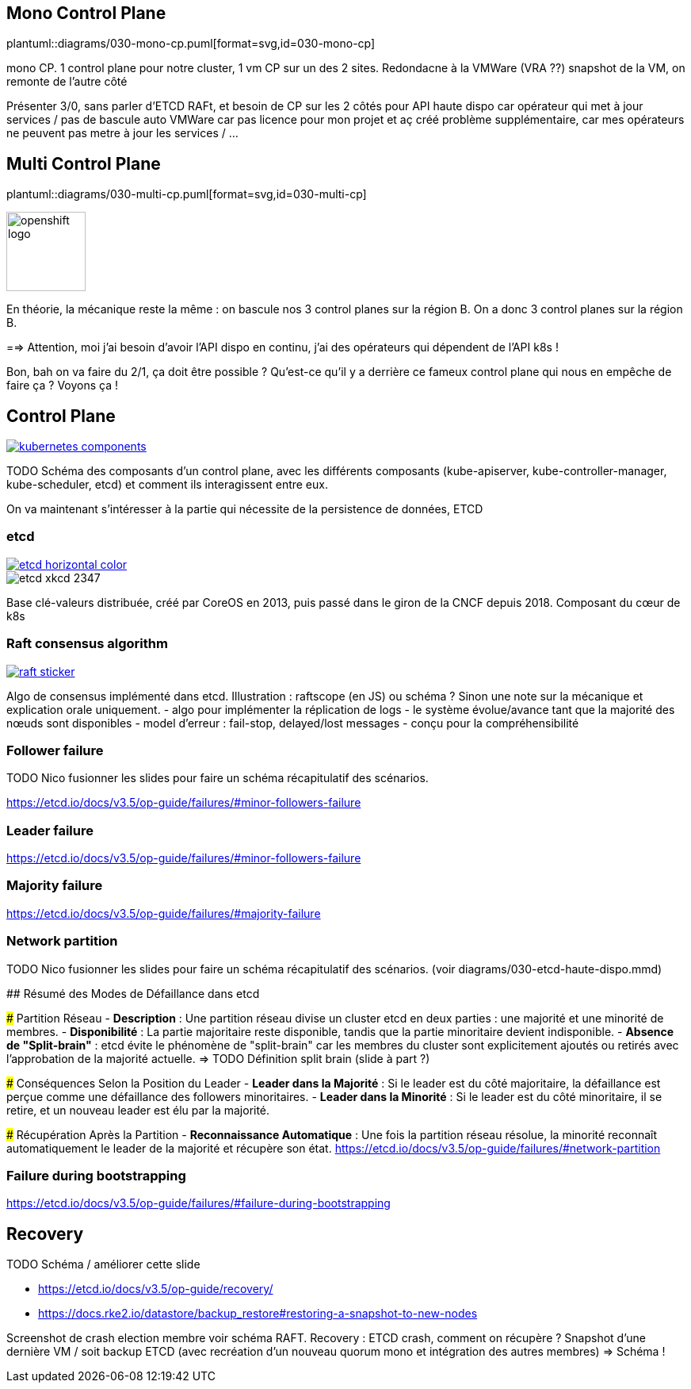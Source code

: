 [%auto-animate.is-full]
== Mono Control Plane

[.column]
--
plantuml::diagrams/030-mono-cp.puml[format=svg,id=030-mono-cp]
--

[.notes]
****
mono CP. 1 control plane pour notre cluster, 1 vm CP sur un des 2 sites. Redondacne à la VMWare (VRA ??) snapshot de la VM, on remonte de l'autre côté

Présenter 3/0, sans parler d'ETCD RAFt, et besoin de CP sur les 2 côtés pour API haute dispo car opérateur qui met à jour services / pas de bascule auto VMWare car pas licence pour mon projet et aç créé problème supplémentaire, car mes opérateurs ne peuvent pas metre à jour les services / ...
****

[%auto-animate.is-full.columns]
== Multi Control Plane

[.column.is-four-fifths]
--
plantuml::diagrams/030-multi-cp.puml[format=svg,id=030-multi-cp]
--

[.column]
--
image::openshift-logo.svg[width=100]
--


[.notes]
****
En théorie, la mécanique reste la même : on bascule nos 3 control planes sur la région B. On a donc 3 control planes sur la région B.

==> Attention, moi j'ai besoin d'avoir l'API dispo en continu, j'ai des opérateurs qui dépendent de l'API k8s !

Bon, bah on va faire du 2/1, ça doit être possible ? Qu'est-ce qu'il y a derrière ce fameux control plane qui nous en empêche de faire ça ? Voyons ça !
****

== Control Plane

[link=https://kubernetes.io/docs/concepts/overview/components/]
image::kubernetes-components.svg[]

[.notes]
****
TODO Schéma des composants d'un control plane, avec les différents composants (kube-apiserver, kube-controller-manager, kube-scheduler, etcd) et comment ils interagissent entre eux.

On va maintenant s'intéresser à la partie qui nécessite de la persistence de données, ETCD
****

[%notitle]
=== etcd

[link=https://etcd.io/]
image::etcd-horizontal-color.svg[]

image::etcd-xkcd-2347.webp[]

[.notes]
****
Base clé-valeurs distribuée, créé par CoreOS en 2013, puis passé dans le giron de la CNCF depuis 2018.
Composant du cœur de k8s
****

=== Raft consensus algorithm

[link=https://raft.github.io]
image::raft-sticker.svg[]

[.notes]
****
Algo de consensus implémenté dans etcd.
Illustration : raftscope (en JS) ou schéma ?
Sinon une note sur la mécanique et explication orale uniquement.
- algo pour implémenter la réplication de logs
- le système évolue/avance tant que la majorité des nœuds sont disponibles
- model d’erreur : fail-stop, delayed/lost messages
- conçu pour la compréhensibilité
****

=== Follower failure

[.notes]
****
TODO Nico fusionner les slides pour faire un schéma récapitulatif des scénarios.

https://etcd.io/docs/v3.5/op-guide/failures/#minor-followers-failure
****

=== Leader failure

[.notes]
****
https://etcd.io/docs/v3.5/op-guide/failures/#minor-followers-failure
****

=== Majority failure

[.notes]
****
https://etcd.io/docs/v3.5/op-guide/failures/#majority-failure
****

=== Network partition

TODO Nico fusionner les slides pour faire un schéma récapitulatif des scénarios. (voir diagrams/030-etcd-haute-dispo.mmd)

[.notes]
****
## Résumé des Modes de Défaillance dans etcd

### Partition Réseau
- **Description** : Une partition réseau divise un cluster etcd en deux parties : une majorité et une minorité de membres.
- **Disponibilité** : La partie majoritaire reste disponible, tandis que la partie minoritaire devient indisponible.
- **Absence de "Split-brain"** : etcd évite le phénomène de "split-brain" car les membres du cluster sont explicitement ajoutés ou retirés avec l'approbation de la majorité actuelle. => TODO Définition split brain (slide à part ?)

### Conséquences Selon la Position du Leader
- **Leader dans la Majorité** : Si le leader est du côté majoritaire, la défaillance est perçue comme une défaillance des followers minoritaires.
- **Leader dans la Minorité** : Si le leader est du côté minoritaire, il se retire, et un nouveau leader est élu par la majorité.

### Récupération Après la Partition
- **Reconnaissance Automatique** : Une fois la partition réseau résolue, la minorité reconnaît automatiquement le leader de la majorité et récupère son état.
https://etcd.io/docs/v3.5/op-guide/failures/#network-partition
****

=== Failure during bootstrapping

[.notes]
****
https://etcd.io/docs/v3.5/op-guide/failures/#failure-during-bootstrapping
****

== Recovery

TODO Schéma / améliorer cette slide

- https://etcd.io/docs/v3.5/op-guide/recovery/
- https://docs.rke2.io/datastore/backup_restore#restoring-a-snapshot-to-new-nodes


[.notes]
****
Screenshot de crash election membre voir schéma RAFT.
Recovery : ETCD crash, comment on récupère ? Snapshot d'une dernière VM / soit backup ETCD (avec recréation d'un nouveau quorum mono et intégration des autres membres) => Schéma !
****